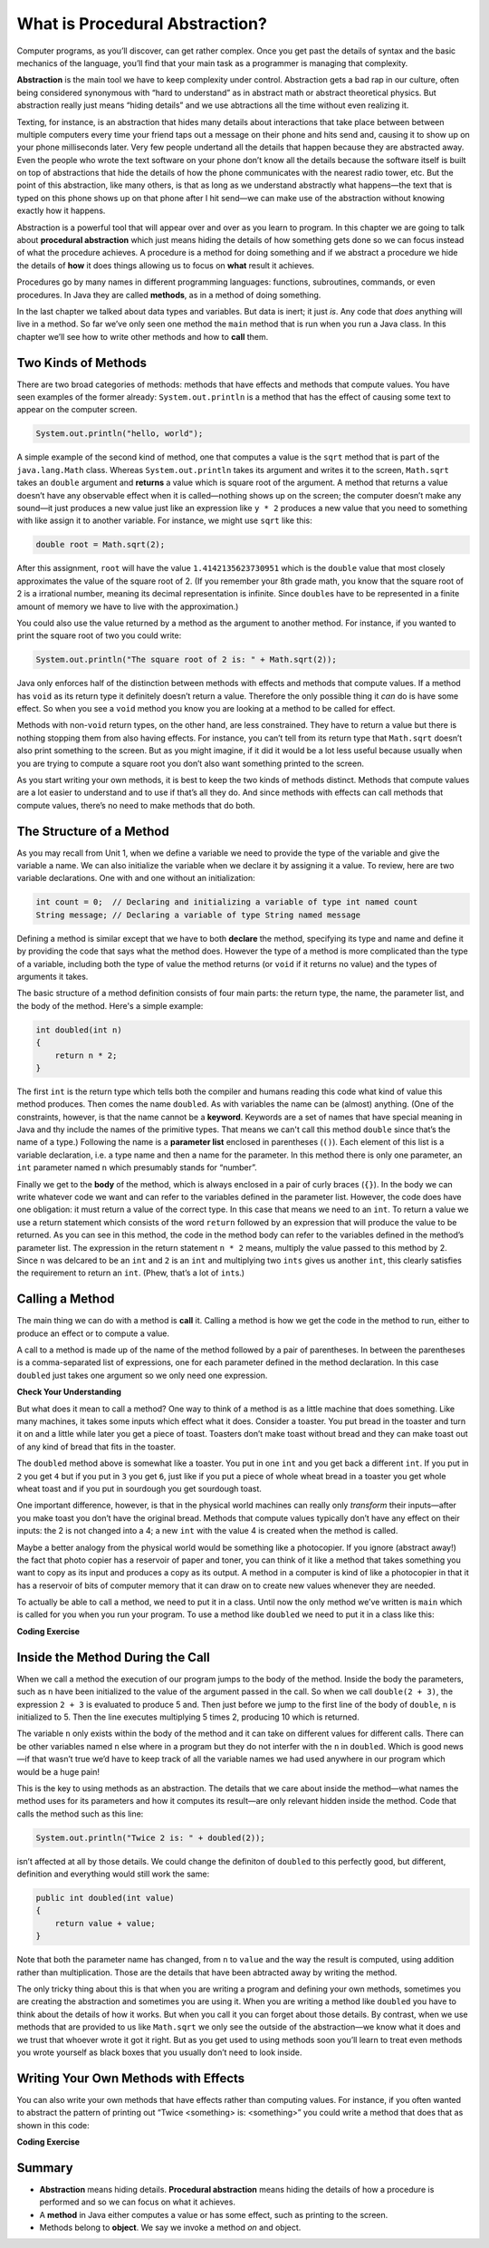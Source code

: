 .. qnum::
   :prefix: √2-1-
   :start: 1

.. |CodingEx| image:: ../../_static/codingExercise.png
    :width: 30px
    :align: middle
    :alt: coding exercise


.. |Exercise| image:: ../../_static/exercise.png
    :width: 35
    :align: middle
    :alt: exercise


.. |Groupwork| image:: ../../_static/groupwork.png
    :width: 35
    :align: middle
    :alt: groupwork


.. |repl| raw:: html

   <a href="https://repl.it" target="_blank" style="text-decoration:underline">repl.it</a>

.. |repl link| raw:: html

   <a href="https://firewalledreplit.com/@BerylHoffman/Java-Swing-Turtle#Main.java" target="_blank" style="text-decoration:underline">repl.it link</a>

.. |github| raw:: html

   <a href="https://github.com/bhoffman0/APCSA-2019/tree/master/_sources/Unit2-Using-Objects/TurtleJavaSwingCode.zip" target="_blank" style="text-decoration:underline">here</a>

.. raw:: html

   <div class="unit-time">
     <svg xmlns="http://www.w3.org/2000/svg"
          width="16"
          height="16"
          fill="currentColor"
          class="bi bi-clock"
          viewBox="0 0 16 16">
       <path d="M8 3.5a.5.5 0 0 0-1 0V9a.5.5 0 0 0 .252.434l3.5 2a.5.5 0 0 0 .496-.868L8 8.71V3.5z"/>
       <path d="M8 16A8 8 0 1 0 8 0a8 8 0 0 0 0 16zm7-8A7 7 0 1 1 1 8a7 7 0 0 1 14 0z"/>
     </svg> Time estimate: 45 min.
   </div>


What is Procedural Abstraction?
===============================

Computer programs, as you’ll discover, can get rather complex. Once you get past
the details of syntax and the basic mechanics of the language, you’ll find that
your main task as a programmer is managing that complexity.

**Abstraction** is the main tool we have to keep complexity under control.
Abstraction gets a bad rap in our culture, often being considered synonymous
with “hard to understand” as in abstract math or abstract theoretical physics.
But abstraction really just means “hiding details” and we use abtractions all
the time without even realizing it.

Texting, for instance, is an abstraction that hides many details about
interactions that take place between between multiple computers every time your
friend taps out a message on their phone and hits send and, causing it to show
up on your phone milliseconds later. Very few people undertand all the details
that happen because they are abstracted away. Even the people who wrote the text
software on your phone don’t know all the details because the software itself is
built on top of abstractions that hide the details of how the phone communicates
with the nearest radio tower, etc. But the point of this abstraction, like many
others, is that as long as we understand abstractly what happens—the text that
is typed on this phone shows up on that phone after I hit send—we can make use
of the abstraction without knowing exactly how it happens.

Abstraction is a powerful tool that will appear over and over as you learn to
program. In this chapter we are going to talk about **procedural abstraction**
which just means hiding the details of how something gets done so we can focus
instead of what the procedure achieves. A procedure is a method for doing
something and if we abstract a procedure we hide the details of **how** it does
things allowing us to focus on **what** result it achieves.

Procedures go by many names in different programming languages: functions,
subroutines, commands, or even procedures. In Java they are called **methods**,
as in a method of doing something.

In the last chapter we talked about data types and variables. But data is inert;
it just `is`. Any code that `does` anything will live in a method. So far we’ve
only seen one method the ``main`` method that is run when you run a Java class.
In this chapter we’ll see how to write other methods and how to **call** them.

Two Kinds of Methods
--------------------

There are two broad categories of methods: methods that have effects and methods
that compute values. You have seen examples of the former already:
``System.out.println`` is a method that has the effect of causing some text to
appear on the computer screen.

.. code-block:: java

   System.out.println("hello, world");

A simple example of the second kind of method, one that computes a value is the
``sqrt`` method that is part of the ``java.lang.Math`` class. Whereas
``System.out.println`` takes its argument and writes it to the screen,
``Math.sqrt`` takes an ``double`` argument and **returns** a value which is
square root of the argument. A method that returns a value doesn’t have any
observable effect when it is called—nothing shows up on the screen; the computer
doesn’t make any sound—it just produces a new value just like an expression like
``y * 2`` produces a new value that you need to something with like assign it to
another variable. For instance, we might use ``sqrt`` like this:

.. code-block:: java

   double root = Math.sqrt(2);

After this assignment, ``root`` will have the value ``1.4142135623730951`` which
is the ``double`` value that most closely approximates the value of the square
root of 2. (If you remember your 8th grade math, you know that the square root
of 2 is a irrational number, meaning its decimal representation is infinite.
Since ``double``\ s have to be represented in a finite amount of memory we have
to live with the approximation.)

You could also use the value returned by a method as the argument to another
method. For instance, if you wanted to print the square root of two you could
write:

.. code-block:: java

   System.out.println("The square root of 2 is: " + Math.sqrt(2));

Java only enforces half of the distinction between methods with effects and
methods that compute values. If a method has ``void`` as its return type it
definitely doesn’t return a value. Therefore the only possible thing it *can* do
is have some effect. So when you see a ``void`` method you know you are looking
at a method to be called for effect.

Methods with non-``void`` return types, on the other hand, are less constrained.
They have to return a value but there is nothing stopping them from also having
effects. For instance, you can’t tell from its return type that ``Math.sqrt``
doesn’t also print something to the screen. But as you might imagine, if it did
it would be a lot less useful because usually when you are trying to compute a
square root you don’t also want something printed to the screen.

As you start writing your own methods, it is best to keep the two kinds of
methods distinct. Methods that compute values are a lot easier to understand and
to use if that’s all they do. And since methods with effects can call methods
that compute values, there’s no need to make methods that do both.


The Structure of a Method
-------------------------

As you may recall from Unit 1, when we define a variable we need to provide the
type of the variable and give the variable a name. We can also initialize the
variable when we declare it by assigning it a value. To review, here are two
variable declarations. One with and one without an initialization:

.. code-block:: java

   int count = 0;  // Declaring and initializing a variable of type int named count
   String message; // Declaring a variable of type String named message

Defining a method is similar except that we have to both **declare** the method,
specifying its type and name and define it by providing the code that says what
the method does. However the type of a method is more complicated than the type
of a variable, including both the type of value the method returns (or ``void``
if it returns no value) and the types of arguments it takes.

The basic structure of a method definition consists of four main parts: the
return type, the name, the parameter list, and the body of the method. Here's a
simple example:

.. code-block:: java

   int doubled(int n)
   {
       return n * 2;
   }

The first ``int`` is the return type which tells both the compiler and humans
reading this code what kind of value this method produces. Then comes the name
``doubled``. As with variables the name can be (almost) anything. (One of the
constraints, however, is that the name cannot be a **keyword**. Keywords are a
set of names that have special meaning in Java and thy include the names of the
primitive types. That means we can't call this method ``double`` since that’s
the name of a type.) Following the name is a **parameter list** enclosed in
parentheses (``()``). Each element of this list is a variable declaration, i.e.
a type name and then a name for the parameter. In this method there is only one
parameter, an ``int`` parameter named ``n`` which presumably stands for
“number”.

Finally we get to the **body** of the method, which is always enclosed in a pair
of curly braces (``{}``). In the body we can write whatever code we want and can
refer to the variables defined in the parameter list. However, the code does
have one obligation: it must return a value of the correct type. In this case
that means we need to an ``int``. To return a value we use a return statement
which consists of the word ``return`` followed by an expression that will
produce the value to be returned. As you can see in this method, the code in the
method body can refer to the variables defined in the method’s parameter list.
The expression in the return statement ``n * 2`` means, multiply the value
passed to this method by 2. Since ``n`` was delcared to be an ``int`` and ``2``
is an ``int`` and multiplying two ``ints`` gives us another ``int``, this
clearly satisfies the requirement to return an ``int``. (Phew, that’s a lot of
``int``\ s.)

Calling a Method
----------------

The main thing we can do with a method is **call** it. Calling a method is how
we get the code in the method to run, either to produce an effect or to compute
a value.

A call to a method is made up of the name of the method followed by a pair of
parentheses. In between the parentheses is a comma-separated list of
expressions, one for each parameter defined in the method declaration. In this
case ``doubled`` just takes one argument so we only need one expression.


|Exercise| **Check Your Understanding**

.. mchoice:: correct-calls

   Which of these are syntactically correct method calls of ``double``?

   - ``double(2)``

     + ✅ This is a simple call to double with the value 2.

   - ``double()``

     - ❌ ``double`` takes one argument. This would be a correct call if it took no arguments.

   - ``double(2, 4)``

     - ❌ ``double`` takes one argument. This would be a correct call if it took two arguments.

   - ``double(2 + 3)``

     + ✅ The argument passed to ``double`` is the value of the expression 2 + 3, namely 5.

   - ``double 2``

     - ❌ You must have parentheses around the arguments.

   - ``double(double(2))``

     + ✅ The argument passed to ``double`` is the value of *another* call to
       ``double`` which is perfectly fine.


But what does it mean to call a method? One way to think of a method is as a
little machine that does something. Like many machines, it takes some inputs
which effect what it does. Consider a toaster. You put bread in the toaster and
turn it on and a little while later you get a piece of toast. Toasters don’t
make toast without bread and they can make toast out of any kind of bread that
fits in the toaster.

The ``doubled`` method above is somewhat like a toaster. You put in one ``int``
and you get back a different ``int``. If you put in ``2`` you get ``4`` but if
you put in ``3`` you get ``6``, just like if you put a piece of whole wheat
bread in a toaster you get whole wheat toast and if you put in sourdough you get
sourdough toast.

One important difference, however, is that in the physical world machines can
really only *transform* their inputs—after you make toast you don’t have the
original bread. Methods that compute values typically don’t have any effect on
their inputs: the 2 is not changed into a 4; a new ``int`` with the value 4 is
created when the method is called.

Maybe a better analogy from the physical world would be something like a
photocopier. If you ignore (abstract away!) the fact that photo copier has a
reservoir of paper and toner, you can think of it like a method that takes
something you want to copy as its input and produces a copy as its output. A
method in a computer is kind of like a photocopier in that it has a reservoir of
bits of computer memory that it can draw on to create new values whenever they
are needed.

To actually be able to call a method, we need to put it in a class. Until now
the only method we’ve written is ``main`` which is called for you when you run
your program. To use a method like ``doubled`` we need to put it in a class like
this:

|CodingEx| **Coding Exercise**

.. activecode:: DoubledMethod
   :language: java

   This class has both a ``main`` method and a ``doubled`` method. We’ll talk
   more later about what the ``public`` added before the ``int`` in the
   definiont of ``doubled`` is for but for now most methods you write will be
   ``public``. Run this program and look at the output. Notice how there is no
   sign in the output of the call to ``doubled(4)``. Can you change the program
   to have it print out the result of that call?

   ~~~~
   public class Doubler {

      public int doubled(int n)
      {
          return n * 2;
      }

      public static void main(String[] argv)
      {
          System.out.println("Twice 2 is: " + doubled(2));
          doubled(4); // Notice that this has no effect when you run the program.
      }
   }


Inside the Method During the Call
---------------------------------

When we call a method the execution of our program jumps to the body of the
method. Inside the body the parameters, such as ``n`` have been initialized to
the value of the argument passed in the call. So when we call ``double(2 + 3)``,
the expression ``2 + 3`` is evaluated to produce 5 and. Then just before we jump
to the first line of the body of ``double``, ``n`` is initialized to 5. Then the
line executes multiplying 5 times 2, producing 10 which is returned.

The variable ``n`` only exists within the body of the method and it can take on
different values for different calls. There can be other variables named ``n``
else where in a program but they do not interfer with the ``n`` in ``doubled``.
Which is good news—if that wasn’t true we’d have to keep track of all the
variable names we had used anywhere in our program which would be a huge pain!

This is the key to using methods as an abstraction. The details that we care
about inside the method—what names the method uses for its parameters and how it
computes its result—are only relevant hidden inside the method. Code that calls
the method such as this line:

.. code-block:: java

   System.out.println("Twice 2 is: " + doubled(2));

isn’t affected at all by those details. We could change the definiton of
``doubled`` to this perfectly good, but different, definition and everything
would still work the same:

.. code-block:: java

   public int doubled(int value)
   {
       return value + value;
   }

Note that both the parameter name has changed, from ``n`` to ``value`` and the
way the result is computed, using addition rather than multiplication. Those are
the details that have been abtracted away by writing the method.

The only tricky thing about this is that when you are writing a program and
defining your own methods, sometimes you are creating the abstraction and
sometimes you are using it. When you are writing a method like ``doubled`` you
have to think about the details of how it works. But when you call it you can
forget about those details. By contrast, when we use methods that are provided
to us like ``Math.sqrt`` we only see the outside of the abstraction—we know what
it does and we trust that whoever wrote it got it right. But as you get used to
using methods soon you’ll learn to treat even methods you wrote yourself as
black boxes that you usually don’t need to look inside.


Writing Your Own Methods with Effects
-------------------------------------

You can also write your own methods that have effects rather than computing
values. For instance, if you often wanted to abstract the pattern of printing
out “Twice <something> is: <something>” you could write a method that does that
as shown in this code:

|CodingEx| **Coding Exercise**

.. activecode:: doubled-and-twice
   :language: java

   This code adds a ``showTwice`` method that uses ``System.out.println`` to
   print to the the screen. Notice that the return type of ``showTwice`` is
   ``void`` meaning it does not return any value.

   After running this code, add two new methods to this class:

     - ``tripled`` that takes an ``int`` and return an ``int`` which is three
       times the argument.

     - ``showThrice`` that takes an ``int`` and will print out a message similar
       to the one in ``showTwice`` except showing what the argument tripled is.

   ~~~~
   public class Doubler {

      public int doubled(int n)
      {
          return n * 2;
      }

      public void showTwice(int n)
      {
          System.out.println("Twice " + n + " is: " + doubled(n) + ".");
      }

      public static void main(String[] argv)
      {
          showTwice(2);
          showTwice(4);
      }
   }




Summary
-------------------

- **Abstraction** means hiding details. **Procedural abstraction** means hiding
  the details of how a procedure is performed and so we can focus on what it
  achieves.

- A **method** in Java either computes a value or has some effect, such as printing to the screen.

- Methods belong to **object**. We say we invoke a method `on` and object.
